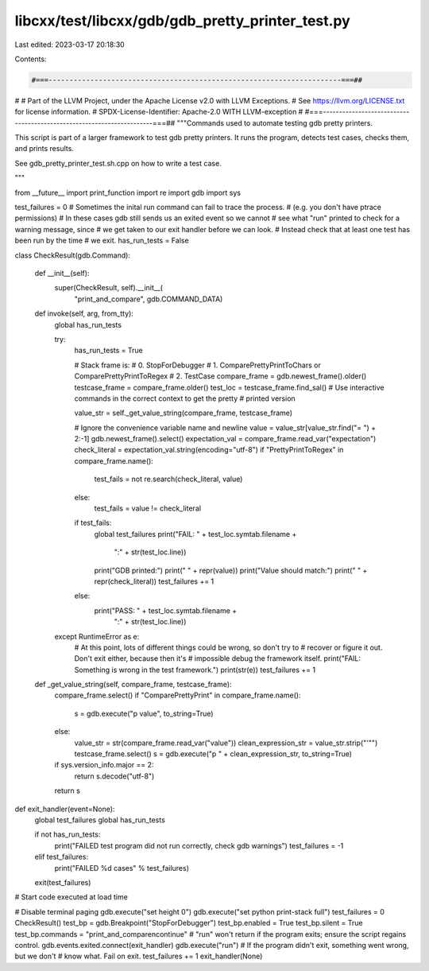 libcxx/test/libcxx/gdb/gdb_pretty_printer_test.py
=================================================

Last edited: 2023-03-17 20:18:30

Contents:

.. code-block:: py

    #===----------------------------------------------------------------------===##
#
# Part of the LLVM Project, under the Apache License v2.0 with LLVM Exceptions.
# See https://llvm.org/LICENSE.txt for license information.
# SPDX-License-Identifier: Apache-2.0 WITH LLVM-exception
#
#===----------------------------------------------------------------------===##
"""Commands used to automate testing gdb pretty printers.

This script is part of a larger framework to test gdb pretty printers. It
runs the program, detects test cases, checks them, and prints results.

See gdb_pretty_printer_test.sh.cpp on how to write a test case.

"""

from __future__ import print_function
import re
import gdb
import sys

test_failures = 0
# Sometimes the inital run command can fail to trace the process.
# (e.g. you don't have ptrace permissions)
# In these cases gdb still sends us an exited event so we cannot
# see what "run" printed to check for a warning message, since
# we get taken to our exit handler before we can look.
# Instead check that at least one test has been run by the time
# we exit.
has_run_tests = False


class CheckResult(gdb.Command):

    def __init__(self):
        super(CheckResult, self).__init__(
            "print_and_compare", gdb.COMMAND_DATA)

    def invoke(self, arg, from_tty):
        global has_run_tests

        try:
            has_run_tests = True

            # Stack frame is:
            # 0. StopForDebugger
            # 1. ComparePrettyPrintToChars or ComparePrettyPrintToRegex
            # 2. TestCase
            compare_frame = gdb.newest_frame().older()
            testcase_frame = compare_frame.older()
            test_loc = testcase_frame.find_sal()
            # Use interactive commands in the correct context to get the pretty
            # printed version

            value_str = self._get_value_string(compare_frame, testcase_frame)

            # Ignore the convenience variable name and newline
            value = value_str[value_str.find("= ") + 2:-1]
            gdb.newest_frame().select()
            expectation_val = compare_frame.read_var("expectation")
            check_literal = expectation_val.string(encoding="utf-8")
            if "PrettyPrintToRegex" in compare_frame.name():
                test_fails = not re.search(check_literal, value)
            else:
                test_fails = value != check_literal

            if test_fails:
                global test_failures
                print("FAIL: " + test_loc.symtab.filename +
                      ":" + str(test_loc.line))
                print("GDB printed:")
                print("   " + repr(value))
                print("Value should match:")
                print("   " + repr(check_literal))
                test_failures += 1
            else:
                print("PASS: " + test_loc.symtab.filename +
                      ":" + str(test_loc.line))

        except RuntimeError as e:
            # At this point, lots of different things could be wrong, so don't try to
            # recover or figure it out. Don't exit either, because then it's
            # impossible debug the framework itself.
            print("FAIL: Something is wrong in the test framework.")
            print(str(e))
            test_failures += 1

    def _get_value_string(self, compare_frame, testcase_frame):
        compare_frame.select()
        if "ComparePrettyPrint" in compare_frame.name():
            s = gdb.execute("p value", to_string=True)
        else:
            value_str = str(compare_frame.read_var("value"))
            clean_expression_str = value_str.strip("'\"")
            testcase_frame.select()
            s = gdb.execute("p " + clean_expression_str, to_string=True)
        if sys.version_info.major == 2:
            return s.decode("utf-8")
        return s


def exit_handler(event=None):
    global test_failures
    global has_run_tests

    if not has_run_tests:
        print("FAILED test program did not run correctly, check gdb warnings")
        test_failures = -1
    elif test_failures:
        print("FAILED %d cases" % test_failures)
    exit(test_failures)


# Start code executed at load time

# Disable terminal paging
gdb.execute("set height 0")
gdb.execute("set python print-stack full")
test_failures = 0
CheckResult()
test_bp = gdb.Breakpoint("StopForDebugger")
test_bp.enabled = True
test_bp.silent = True
test_bp.commands = "print_and_compare\ncontinue"
# "run" won't return if the program exits; ensure the script regains control.
gdb.events.exited.connect(exit_handler)
gdb.execute("run")
# If the program didn't exit, something went wrong, but we don't
# know what. Fail on exit.
test_failures += 1
exit_handler(None)



